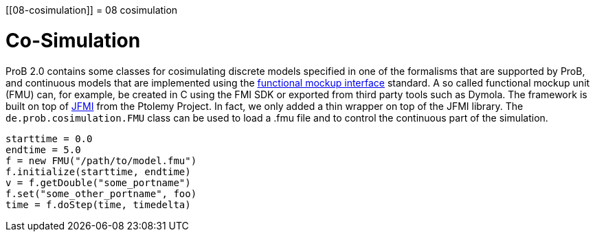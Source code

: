 :wikifix: 2
ifndef::imagesdir[:imagesdir: ../../asciidoc/images/]
[[08-cosimulation]]
= 08 cosimulation

= Co-Simulation

ProB 2.0 contains some classes for cosimulating discrete models specified in one of the formalisms that are supported by ProB, and continuous models that are implemented using the https://www.fmi-standard.org/[functional mockup interface] standard. A so called functional mockup unit (FMU) can, for example, be created in C using the FMI SDK or exported from third party tools such as Dymola. The framework is built on top of http://ptolemy.eecs.berkeley.edu/java/jfmi/[JFMI] from the Ptolemy Project. In fact, we only added a thin wrapper on top of the JFMI library.
The `de.prob.cosimulation.FMU` class can be used to load a .fmu file and to control the continuous part of the simulation.

[source, groovy]
----
starttime = 0.0
endtime = 5.0
f = new FMU("/path/to/model.fmu")
f.initialize(starttime, endtime)
v = f.getDouble("some_portname")
f.set("some_other_portname", foo)
time = f.doStep(time, timedelta)
----